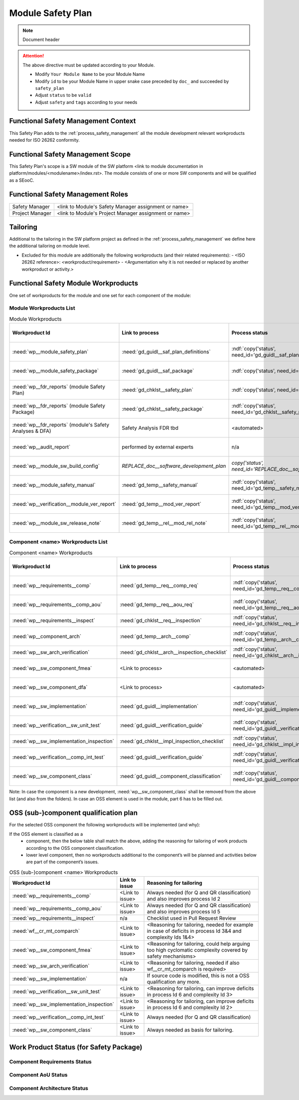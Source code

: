 ..
   # *******************************************************************************
   # Copyright (c) 2025 Contributors to the Eclipse Foundation
   #
   # See the NOTICE file(s) distributed with this work for additional
   # information regarding copyright ownership.
   #
   # This program and the accompanying materials are made available under the
   # terms of the Apache License Version 2.0 which is available at
   # https://www.apache.org/licenses/LICENSE-2.0
   #
   # SPDX-License-Identifier: Apache-2.0
   # *******************************************************************************

Module Safety Plan
******************

.. note:: Document header

.. document:: [Your Module Name] Safety Plan
   :id: doc__module_name_safety_plan
   :status: draft
   :safety: ASIL_B
   :realizes: wp__module_safety_plan
   :tags: template

.. attention::
    The above directive must be updated according to your Module.

    - Modify ``Your Module Name`` to be your Module Name
    - Modify ``id`` to be your Module Name in upper snake case preceded by ``doc_`` and succeeded by ``safety_plan``
    - Adjust ``status`` to be ``valid``
    - Adjust ``safety`` and ``tags`` according to your needs


Functional Safety Management Context
====================================

This Safety Plan adds to the :ref:`process_safety_management` all the module development relevant workproducts needed for ISO 26262 conformity.

Functional Safety Management Scope
==================================

This Safety Plan's scope is a SW module of the SW platform <link to module documentation in platform/modules/<modulename>/index.rst>.
The module consists of one or more SW components and will be qualified as a SEooC.

Functional Safety Management Roles
==================================

+---------------------------+--------------------------------------------------------+
| Safety Manager            | <link to Module's Safety Manager assignment or name>   |
+---------------------------+--------------------------------------------------------+
| Project Manager           | <link to Module's Project Manager assignment or name>  |
+---------------------------+--------------------------------------------------------+

Tailoring
=========

Additional to the tailoring in the SW platform project as defined in the :ref:`process_safety_management` we define here the additional tailoring on module level.

- Excluded for this module are additionally the following workproducts (and their related requirements):
  - <ISO 26262 reference>: <workproduct/requirement> - <Argumentation why it is not needed or replaced by another workproduct or activity.>

Functional Safety Module Workproducts
=====================================

One set of workproducts for the module and one set for each component of the module:

Module Workproducts List
------------------------

.. list-table:: Module Workproducts
        :header-rows: 1

        * - Workproduct Id
          - Link to process
          - Process status
          - Link to issue
          - Link to WP
          - WP status

        * - :need:`wp__module_safety_plan`
          - :need:`gd_guidl__saf_plan_definitions`
          - :ndf:`copy('status', need_id='gd_guidl__saf_plan_definitions')`
          - <Link to issue>
          - this document
          - see above

        * - :need:`wp__module_safety_package`
          - :need:`gd_guidl__saf_package`
          - :ndf:`copy('status', need_id='gd_guidl__saf_package')`
          - <Link to issue>
          - this document (including the linked documentation)
          - see above (and below)

        * - :need:`wp__fdr_reports` (module Safety Plan)
          - :need:`gd_chklst__safety_plan`
          - :ndf:`copy('status', need_id='gd_chklst__safety_plan')`
          - <Link to issue>
          - :need:`doc__module_name_safety_plan_fdr`
          - :ndf:`copy('status', need_id='doc__module_name_safety_plan_fdr')`

        * - :need:`wp__fdr_reports` (module Safety Package)
          - :need:`gd_chklst__safety_package`
          - :ndf:`copy('status', need_id='gd_chklst__safety_package')`
          - <Link to issue>
          - :need:`doc__module_name_safety_package_fdr`
          - :ndf:`copy('status', need_id='doc__module_name_safety_package_fdr')`

        * - :need:`wp__fdr_reports` (module's Safety Analyses & DFA)
          - Safety Analysis FDR tbd
          - <automated>
          - <Link to issue>
          - <Link to WP>
          - <automated>

        * - :need:`wp__audit_report`
          - performed by external experts
          - n/a
          - <Link to issue>
          - <Link to WP>
          - <WP status (manual)>

        * - :need:`wp__module_sw_build_config`
          - `REPLACE_doc__software_development_plan`
          - `copy('status', need_id='REPLACE_doc__software_development_plan')`
          - <Link to issue>
          - <Link to WP>
          - <automated>

        * - :need:`wp__module_safety_manual`
          - :need:`gd_temp__safety_manual`
          - :ndf:`copy('status', need_id='gd_temp__safety_manual')`
          - <Link to issue>
          - :need:`doc__module_name_safety_manual`
          - :ndf:`copy('status', need_id='doc__module_name_safety_manual')`

        * - :need:`wp__verification__module_ver_report`
          - :need:`gd_temp__mod_ver_report`
          - :ndf:`copy('status', need_id='gd_temp__mod_ver_report')`
          - <Link to issue>
          - :need:`doc__module_name_verification_report`
          - :ndf:`copy('status', need_id='doc__module_name_verification_report')`

        * - :need:`wp__module_sw_release_note`
          - :need:`gd_temp__rel__mod_rel_note`
          - :ndf:`copy('status', need_id='gd_temp__rel__mod_rel_note')`
          - <Link to issue>
          - :need:`doc__module_name_release_note`
          - :ndf:`copy('status', need_id='doc__module_name_release_note')`

Component <name> Workproducts List
----------------------------------

.. list-table:: Component <name> Workproducts
        :header-rows: 1

        * - Workproduct Id
          - Link to process
          - Process status
          - Link to issue
          - Link to WP
          - WP/doc status

        * - :need:`wp__requirements__comp`
          - :need:`gd_temp__req__comp_req`
          - :ndf:`copy('status', need_id='gd_temp__req__comp_req')`
          - <Link to issue>
          - :need:`doc__component_name_requirements`
          - doc :ndf:`copy('status', need_id='doc__component_name_requirements')` & WP below

        * - :need:`wp__requirements__comp_aou`
          - :need:`gd_temp__req__aou_req`
          - :ndf:`copy('status', need_id='gd_temp__req__aou_req')`
          - <Link to issue>
          - :need:`doc__component_name_requirements`
          - doc :ndf:`copy('status', need_id='doc__component_name_requirements')` & WP below

        * - :need:`wp__requirements__inspect`
          - :need:`gd_chklst__req__inspection`
          - :ndf:`copy('status', need_id='gd_chklst__req__inspection')`
          - n/a
          - Checklist used in Pull Request Review
          - n/a

        * - :need:`wp__component_arch`
          - :need:`gd_temp__arch__comp`
          - :ndf:`copy('status', need_id='gd_temp__arch__comp')`
          - <Link to issue>
          - :need:`doc__component_name_architecture`
          - doc :ndf:`copy('status', need_id='doc__component_name_architecture')` & WP below

        * - :need:`wp__sw_arch_verification`
          - :need:`gd_chklst__arch__inspection_checklist`
          - :ndf:`copy('status', need_id='gd_chklst__arch__inspection_checklist')`
          - n/a
          - Checklist used in Pull Request Review
          - n/a

        * - :need:`wp__sw_component_fmea`
          - <Link to process>
          - <automated>
          - <Link to issue>
          - :need:`doc__component_name_fmea`
          - doc :ndf:`copy('status', need_id='doc__component_name_fmea')` & WP below

        * - :need:`wp__sw_component_dfa`
          - <Link to process>
          - <automated>
          - <Link to issue>
          - :need:`doc__component_name_dfa`
          - doc :ndf:`copy('status', need_id='doc__component_name_dfa')` & WP below

        * - :need:`wp__sw_implementation`
          - :need:`gd_guidl__implementation`
          - :ndf:`copy('status', need_id='gd_guidl__implementation')`
          - <Link to issue>
          - <Link to WP>
          - <automated>

        * - :need:`wp__verification__sw_unit_test`
          - :need:`gd_guidl__verification_guide`
          - :ndf:`copy('status', need_id='gd_guidl__verification_guide')`
          - <Link to issue>
          - <Link to WP>
          - <automated>

        * - :need:`wp__sw_implementation_inspection`
          - :need:`gd_chklst__impl_inspection_checklist`
          - :ndf:`copy('status', need_id='gd_chklst__impl_inspection_checklist')`
          - n/a
          - Checklist used in Pull Request Review
          - n/a

        * - :need:`wp__verification__comp_int_test`
          - :need:`gd_guidl__verification_guide`
          - :ndf:`copy('status', need_id='gd_guidl__verification_guide')`
          - <Link to issue>
          - <Link to WP>
          - <automated>

        * - :need:`wp__sw_component_class`
          - :need:`gd_guidl__component_classification`
          - :ndf:`copy('status', need_id='gd_guidl__component_classification')`
          - <Link to issue>
          - :need:`doc__component_name_comp_class`
          - :ndf:`copy('status', need_id='doc__component_name_comp_class')`

Note: In case the component is a new development, :need:`wp__sw_component_class` shall be removed from the above list (and also from the folders).
In case an OSS element is used in the module, part 6 has to be filled out.

OSS (sub-)component qualification plan
======================================

For the selected OSS component the following workproducts will be implemented (and why):

If the OSS element is classified as a
    - component, then the below table shall match the above, adding the reasoning for tailoring of work products according to the OSS component classification.
    - lower level component, then no workproducts additional to the component’s will be planned and activities below are part of the component’s issues.

.. list-table:: OSS (sub-)component <name> Workproducts
        :header-rows: 1

        * - Workproduct Id
          - Link to issue
          - Reasoning for tailoring

        * - :need:`wp__requirements__comp`
          - <Link to issue>
          - Always needed (for Q and QR classification) and also improves process Id 2

        * - :need:`wp__requirements__comp_aou`
          - <Link to issue>
          - Always needed (for Q and QR classification) and also improves process Id 5

        * - :need:`wp__requirements__inspect`
          - n/a
          - Checklist used in Pull Request Review

        * - :need:`wf__cr_mt_comparch`
          - <Link to issue>
          - <Reasoning for tailoring, needed for example in case of deficits in process Id 3&4 and complexity Ids 1&4>

        * - :need:`wp__sw_component_fmea`
          - <Link to issue>
          - <Reasoning for tailoring, could help arguing too high cyclomatic complexity covered by safety mechanisms>

        * - :need:`wp__sw_arch_verification`
          - <Link to issue>
          - <Reasoning for tailoring, needed if also wf__cr_mt_comparch is required>

        * - :need:`wp__sw_implementation`
          - n/a
          - If source code is modified, this is not a OSS qualification any more.

        * - :need:`wp__verification__sw_unit_test`
          - <Link to issue>
          - <Reasoning for tailoring, can improve deficits in process Id 6 and complexity Id 3>

        * - :need:`wp__sw_implementation_inspection`
          - <Link to issue>
          - <Reasoning for tailoring, can improve deficits in process Id 6 and complexity Id 2>

        * - :need:`wp__verification__comp_int_test`
          - <Link to issue>
          - Always needed (for Q and QR classification)

        * - :need:`wp__sw_component_class`
          - <Link to issue>
          - Always needed as basis for tailoring.

Work Product Status (for Safety Package)
========================================

Component Requirements Status
-----------------------------

.. needtable::
   :style: table
   :types: comp_req
   :tags: component_name
   :columns: id;status;tags
   :colwidths: 25,25,25
   :sort: title

Component AoU Status
--------------------

.. needtable::
   :style: table
   :types: aou_req
   :tags: component_name
   :columns: id;status;tags
   :colwidths: 25,25,25
   :sort: title

Component Architecture Status
-----------------------------

.. needtable::
   :style: table
   :types: comp_arc_sta; comp_arc_dyn
   :tags: component_name
   :columns: id;status;tags
   :colwidths: 25,25,25
   :sort: title
